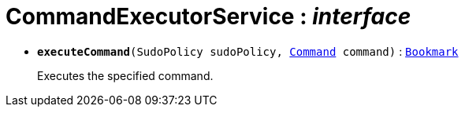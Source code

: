 = CommandExecutorService : _interface_





* `[teal]#*executeCommand*#(SudoPolicy sudoPolicy, xref:system:generated:index/Command.adoc[Command] command)` : `xref:system:generated:index/Bookmark.adoc[Bookmark]`
+
Executes the specified command.
